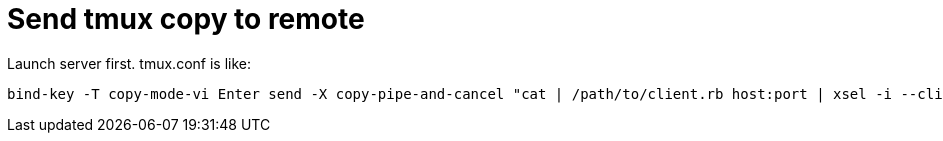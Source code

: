 # Send tmux copy to remote

Launch server first.
tmux.conf is like:

```tmux.conf
bind-key -T copy-mode-vi Enter send -X copy-pipe-and-cancel "cat | /path/to/client.rb host:port | xsel -i --clipboard"
```
